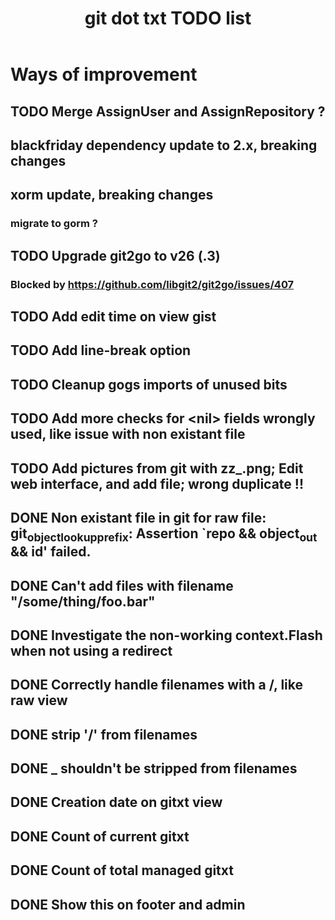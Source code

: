 #+TITLE: git dot txt TODO list

* Ways of improvement
** TODO Merge AssignUser and AssignRepository ?
** blackfriday dependency update to 2.x, breaking changes
** xorm update, breaking changes
*** migrate to gorm ?

** TODO Upgrade git2go to v26 (.3)
*** Blocked by https://github.com/libgit2/git2go/issues/407
** TODO Add edit time on view gist
** TODO Add line-break option
** TODO Cleanup gogs imports of unused bits
** TODO Add more checks for <nil> fields wrongly used, like issue with non existant file
** TODO Add pictures from git with zz_.png; Edit web interface, and add file; wrong duplicate !!

** DONE Non existant file in git for raw file: git_object_lookup_prefix: Assertion `repo && object_out && id' failed.
** DONE Can't add files with filename "/some/thing/foo.bar"
** DONE Investigate the non-working context.Flash when not using a redirect
** DONE Correctly handle filenames with a /, like raw view
** DONE strip '/' from filenames
** DONE _ shouldn't be stripped from filenames
** DONE Creation date on gitxt view
** DONE Count of current gitxt
** DONE Count of total managed gitxt
** DONE Show this on footer and admin


